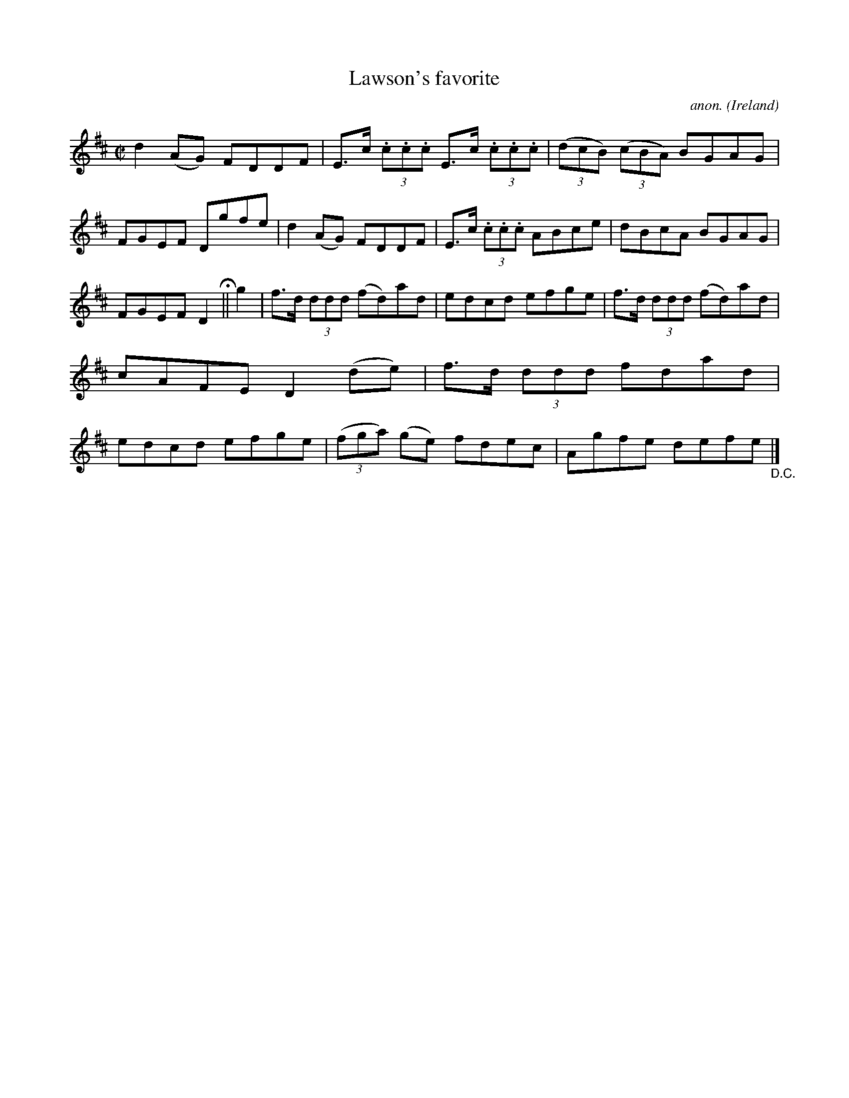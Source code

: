 X:570
T:Lawson's favorite
C:anon.
O:Ireland
B:Francis O'Neill: "The Dance Music of Ireland" (1907) no. 570
R:Reel
M:C|
L:1/8
K:D
d2(AG) FDDF|E>c (3.c.c.c E>c (3.c.c.c|(3(dcB) (3(cBA) BGAG|FGEF Dgfe|d2(AG) FDDF|E>c (3.c.c.c ABce|dBcA BGAG|
FGEFD2 H ||g2|f>d (3ddd (fd)ad|edcd efge|f>d (3ddd (fd)ad|cAFE D2(de)|f>d (3ddd fdad|edcd efge|(3(fga) (ge) fdec|Agfe defe "_D.C." |]
